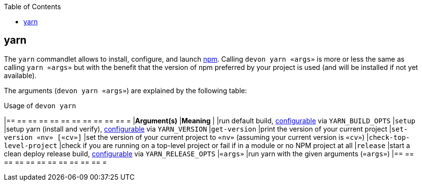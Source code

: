 :toc:
toc::[]

== yarn

The `yarn` commandlet allows to install, configure, and launch https://www.npmjs.com/[npm]. Calling `devon yarn «args»` is more or less the same as calling `yarn «args»` but with the benefit that the version of npm preferred by your project is used (and will be installed if not yet available).

The arguments (`devon yarn «args»`) are explained by the following table:

.Usage of `devon yarn`
[options="header"]
|== == == == == == == == == == == =
|*Argument(s)*             |*Meaning*
|                          |run default build, link:configuration[configurable] via `YARN_BUILD_OPTS`
|`setup`                   |setup yarn (install and verify), link:configuration[configurable] via `YARN_VERSION`
|`get-version`             |print the version of your current project
|`set-version «nv» [«cv»]` |set the version of your current project to `«nv»` (assuming your current version is `«cv»`)
|`check-top-level-project` |check if you are running on a top-level project or fail if in a module or no NPM project at all
|`release`                 |start a clean deploy release build, link:configuration[configurable] via `YARN_RELEASE_OPTS`
|`«args»`                  |run yarn with the given arguments (`«args»`)
|== == == == == == == == == == == =
